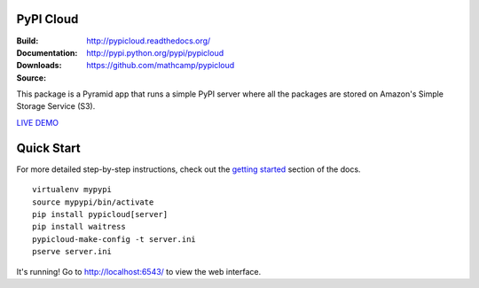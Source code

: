 PyPI Cloud
==========
:Build: |build|_ |coverage|_
:Documentation: http://pypicloud.readthedocs.org/
:Downloads: http://pypi.python.org/pypi/pypicloud
:Source: https://github.com/mathcamp/pypicloud

.. |build| image:: https://travis-ci.org/mathcamp/pypicloud.png?branch=master
.. _build: https://travis-ci.org/mathcamp/pypicloud
.. |coverage| image:: https://coveralls.io/repos/mathcamp/pypicloud/badge.png?branch=master
.. _coverage: https://coveralls.io/r/mathcamp/pypicloud?branch=master

This package is a Pyramid app that runs a simple PyPI server where all the
packages are stored on Amazon's Simple Storage Service (S3).

`LIVE DEMO <http://pypi.stevearc.com>`_

Quick Start
===========
For more detailed step-by-step instructions, check out the `getting started
<http://pypicloud.readthedocs.org/en/latest/topics/getting_started.html>`_
section of the docs.

::

    virtualenv mypypi
    source mypypi/bin/activate
    pip install pypicloud[server]
    pip install waitress
    pypicloud-make-config -t server.ini
    pserve server.ini

It's running! Go to http://localhost:6543/ to view the web interface.
